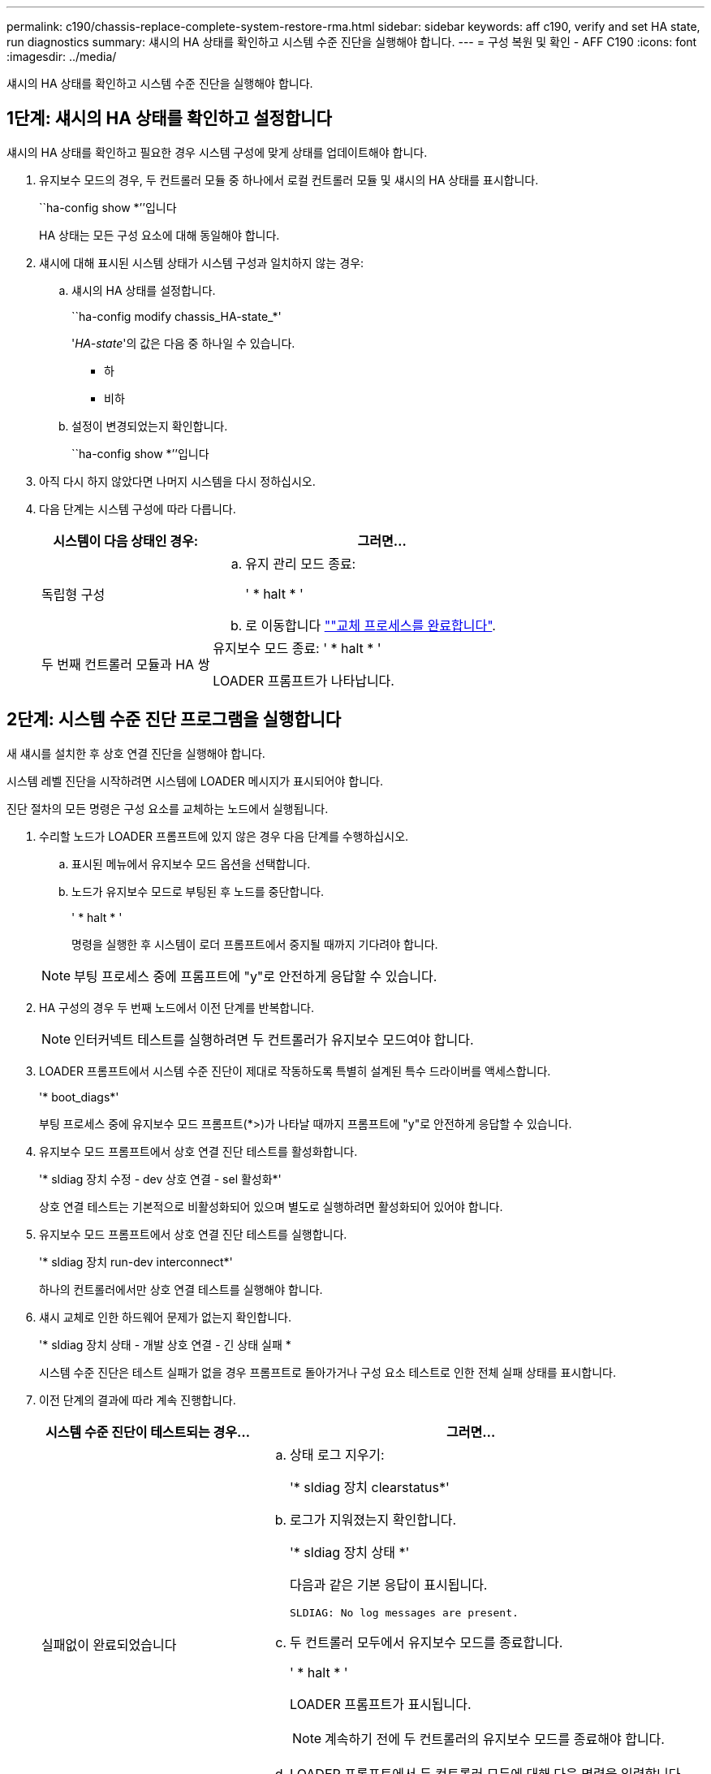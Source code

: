 ---
permalink: c190/chassis-replace-complete-system-restore-rma.html 
sidebar: sidebar 
keywords: aff c190, verify and set HA state, run diagnostics 
summary: 섀시의 HA 상태를 확인하고 시스템 수준 진단을 실행해야 합니다. 
---
= 구성 복원 및 확인 - AFF C190
:icons: font
:imagesdir: ../media/


[role="lead"]
섀시의 HA 상태를 확인하고 시스템 수준 진단을 실행해야 합니다.



== 1단계: 섀시의 HA 상태를 확인하고 설정합니다

섀시의 HA 상태를 확인하고 필요한 경우 시스템 구성에 맞게 상태를 업데이트해야 합니다.

. 유지보수 모드의 경우, 두 컨트롤러 모듈 중 하나에서 로컬 컨트롤러 모듈 및 섀시의 HA 상태를 표시합니다.
+
``ha-config show *’’입니다

+
HA 상태는 모든 구성 요소에 대해 동일해야 합니다.

. 섀시에 대해 표시된 시스템 상태가 시스템 구성과 일치하지 않는 경우:
+
.. 섀시의 HA 상태를 설정합니다.
+
``ha-config modify chassis_HA-state_*'

+
'_HA-state_'의 값은 다음 중 하나일 수 있습니다.

+
*** 하
*** 비하


.. 설정이 변경되었는지 확인합니다.
+
``ha-config show *’’입니다



. 아직 다시 하지 않았다면 나머지 시스템을 다시 정하십시오.
. 다음 단계는 시스템 구성에 따라 다릅니다.
+
[cols="1,2"]
|===
| 시스템이 다음 상태인 경우: | 그러면... 


 a| 
독립형 구성
 a| 
.. 유지 관리 모드 종료:
+
' * halt * '

.. 로 이동합니다 link:chassis_replace.html[""교체 프로세스를 완료합니다"].




 a| 
두 번째 컨트롤러 모듈과 HA 쌍
 a| 
유지보수 모드 종료: ' * halt * '

LOADER 프롬프트가 나타납니다.

|===




== 2단계: 시스템 수준 진단 프로그램을 실행합니다

새 섀시를 설치한 후 상호 연결 진단을 실행해야 합니다.

시스템 레벨 진단을 시작하려면 시스템에 LOADER 메시지가 표시되어야 합니다.

진단 절차의 모든 명령은 구성 요소를 교체하는 노드에서 실행됩니다.

. 수리할 노드가 LOADER 프롬프트에 있지 않은 경우 다음 단계를 수행하십시오.
+
.. 표시된 메뉴에서 유지보수 모드 옵션을 선택합니다.
.. 노드가 유지보수 모드로 부팅된 후 노드를 중단합니다.
+
' * halt * '

+
명령을 실행한 후 시스템이 로더 프롬프트에서 중지될 때까지 기다려야 합니다.

+

NOTE: 부팅 프로세스 중에 프롬프트에 "y"로 안전하게 응답할 수 있습니다.



. HA 구성의 경우 두 번째 노드에서 이전 단계를 반복합니다.
+

NOTE: 인터커넥트 테스트를 실행하려면 두 컨트롤러가 유지보수 모드여야 합니다.

. LOADER 프롬프트에서 시스템 수준 진단이 제대로 작동하도록 특별히 설계된 특수 드라이버를 액세스합니다.
+
'* boot_diags*'

+
부팅 프로세스 중에 유지보수 모드 프롬프트(*>)가 나타날 때까지 프롬프트에 "y"로 안전하게 응답할 수 있습니다.

. 유지보수 모드 프롬프트에서 상호 연결 진단 테스트를 활성화합니다.
+
'* sldiag 장치 수정 - dev 상호 연결 - sel 활성화*'

+
상호 연결 테스트는 기본적으로 비활성화되어 있으며 별도로 실행하려면 활성화되어 있어야 합니다.

. 유지보수 모드 프롬프트에서 상호 연결 진단 테스트를 실행합니다.
+
'* sldiag 장치 run-dev interconnect*'

+
하나의 컨트롤러에서만 상호 연결 테스트를 실행해야 합니다.

. 섀시 교체로 인한 하드웨어 문제가 없는지 확인합니다.
+
'* sldiag 장치 상태 - 개발 상호 연결 - 긴 상태 실패 *

+
시스템 수준 진단은 테스트 실패가 없을 경우 프롬프트로 돌아가거나 구성 요소 테스트로 인한 전체 실패 상태를 표시합니다.

. 이전 단계의 결과에 따라 계속 진행합니다.
+
[cols="1,2"]
|===
| 시스템 수준 진단이 테스트되는 경우... | 그러면... 


 a| 
실패없이 완료되었습니다
 a| 
.. 상태 로그 지우기:
+
'* sldiag 장치 clearstatus*'

.. 로그가 지워졌는지 확인합니다.
+
'* sldiag 장치 상태 *'

+
다음과 같은 기본 응답이 표시됩니다.

+
[listing]
----
SLDIAG: No log messages are present.
----
.. 두 컨트롤러 모두에서 유지보수 모드를 종료합니다.
+
' * halt * '

+
LOADER 프롬프트가 표시됩니다.

+

NOTE: 계속하기 전에 두 컨트롤러의 유지보수 모드를 종료해야 합니다.

.. LOADER 프롬프트에서 두 컨트롤러 모두에 대해 다음 명령을 입력합니다.
+
' * bye * '

.. 노드를 정상 작동 상태로 되돌립니다.


|===
+
[cols="1,2"]
|===
| 시스템에서 ONTAP를 실행 중인 경우... | 그러면... 


 a| 
클러스터에서 노드 2개 사용
 a| 
다음 명령을 실행합니다.

``node:::> cluster ha modify -configured true * '

' * node:::> 스토리지 페일오버 수정 - node Node0 설정 true *



 a| 
클러스터에 2개 이상의 노드가 있습니다
 a| 
다음 명령을 실행합니다.

' * node:::> 스토리지 페일오버 수정 - node Node0 설정 true *



 a| 
독립형 구성
 a| 
이 특정 작업에 대한 추가 단계가 없습니다. 시스템 수준 진단을 완료했습니다.



 a| 
테스트 실패가 발생했습니다
 a| 
문제의 원인을 확인합니다.

.. 유지 관리 모드 종료:
+
' * halt * '

.. 완전 종료를 수행한 다음 전원 공급 장치를 분리합니다.
.. 시스템 수준 진단 프로그램 실행 시 확인된 모든 고려 사항, 케이블이 안전하게 연결되어 있는지, 하드웨어 구성 요소가 스토리지 시스템에 올바르게 설치되어 있는지 확인합니다.
.. 전원 공급 장치를 다시 연결한 다음 스토리지 시스템의 전원을 켭니다.
.. 시스템 수준 진단 테스트를 다시 실행하십시오.


|===




== 3단계: 장애가 발생한 부품을 NetApp에 반환

부품을 교체한 후 키트와 함께 제공된 RMA 지침에 따라 오류가 발생한 부품을 NetApp에 반환할 수 있습니다. 기술 지원 부서(에 문의하십시오 https://mysupport.netapp.com/site/global/dashboard["NetApp 지원"], 888-463-8277 (북미), 00-800-44-638277 (유럽) 또는 +800-800-80-800 (아시아/태평양) 교체 절차에 대한 추가 지원이 필요한 경우.
